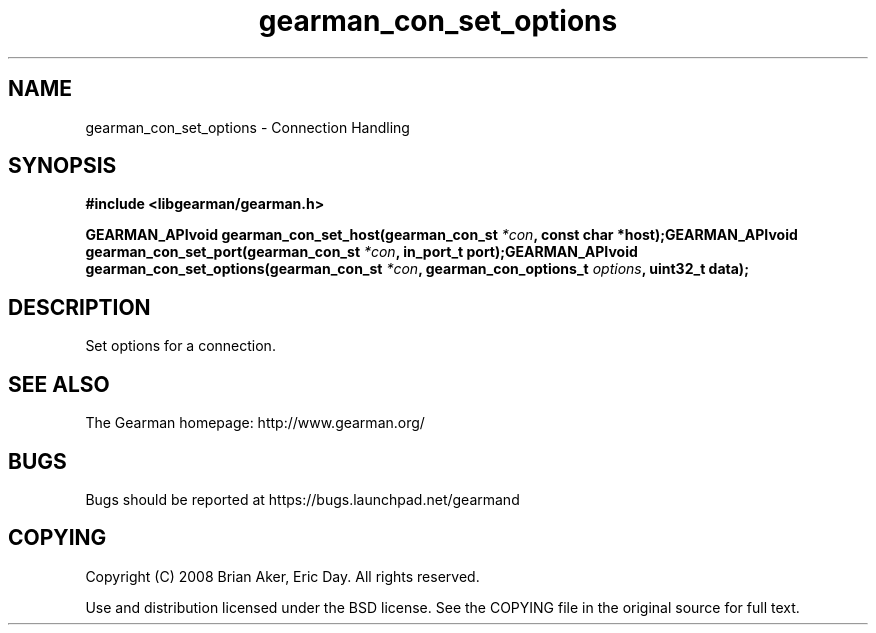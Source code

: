 .TH gearman_con_set_options 3 2009-07-02 "Gearman" "Gearman"
.SH NAME
gearman_con_set_options \- Connection Handling
.SH SYNOPSIS
.B #include <libgearman/gearman.h>
.sp
.BI "GEARMAN_APIvoid gearman_con_set_host(gearman_con_st " *con ", const char *host);GEARMAN_APIvoid gearman_con_set_port(gearman_con_st " *con ", in_port_t port);GEARMAN_APIvoid gearman_con_set_options(gearman_con_st " *con ", gearman_con_options_t " options ", uint32_t data);"
.SH DESCRIPTION
Set options for a connection.
.SH "SEE ALSO"
The Gearman homepage: http://www.gearman.org/
.SH BUGS
Bugs should be reported at https://bugs.launchpad.net/gearmand
.SH COPYING
Copyright (C) 2008 Brian Aker, Eric Day. All rights reserved.

Use and distribution licensed under the BSD license. See the COPYING file in the original source for full text.
